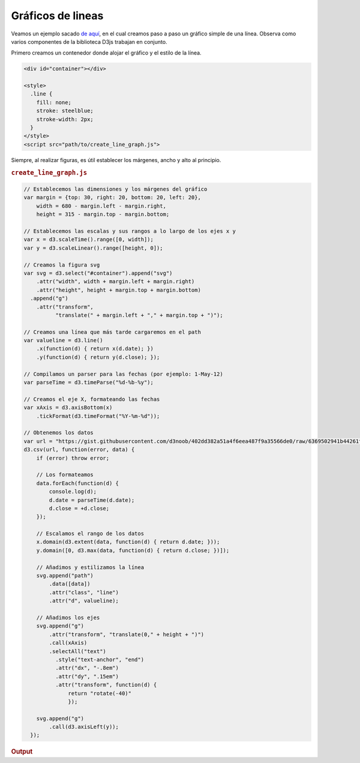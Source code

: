 ******************
Gráficos de lineas
******************

.. raw:: html

   <script src="https://cdnjs.cloudflare.com/ajax/libs/d3/4.13.0/d3.min.js"></script>

Veamos un ejemplo sacado `de aquí <https://gist.github.com/d3noob/402dd382a51a4f6eea487f9a35566de0>`__, en el cual creamos paso a paso un gráfico simple de una línea. Observa como varios componentes de la biblioteca D3js trabajan en conjunto.

Primero creamos un contenedor donde alojar el gráfico y el estilo de la línea.

.. code-block:: html

   <div id="container"></div>

   <style>
     .line {
       fill: none;
       stroke: steelblue;
       stroke-width: 2px;
     }
   </style>
   <script src="path/to/create_line_graph.js">

Siempre, al realizar figuras, es útil establecer los márgenes, ancho y alto al principio.

.. rubric:: ``create_line_graph.js``

.. code-block:: js

   // Establecemos las dimensiones y los márgenes del gráfico
   var margin = {top: 30, right: 20, bottom: 20, left: 20},
       width = 680 - margin.left - margin.right,
       height = 315 - margin.top - margin.bottom;

   // Establecemos las escalas y sus rangos a lo largo de los ejes x y
   var x = d3.scaleTime().range([0, width]);
   var y = d3.scaleLinear().range([height, 0]);

   // Creamos la figura svg
   var svg = d3.select("#container").append("svg")
       .attr("width", width + margin.left + margin.right)
       .attr("height", height + margin.top + margin.bottom)
     .append("g")
       .attr("transform",
             "translate(" + margin.left + "," + margin.top + ")");

   // Creamos una línea que más tarde cargaremos en el path
   var valueline = d3.line()
       .x(function(d) { return x(d.date); })
       .y(function(d) { return y(d.close); });

   // Compilamos un parser para las fechas (por ejemplo: 1-May-12)
   var parseTime = d3.timeParse("%d-%b-%y");

   // Creamos el eje X, formateando las fechas
   var xAxis = d3.axisBottom(x)
       .tickFormat(d3.timeFormat("%Y-%m-%d"));

   // Obtenemos los datos
   var url = "https://gist.githubusercontent.com/d3noob/402dd382a51a4f6eea487f9a35566de0/raw/6369502941b44261f381399a24fb455cb4290be8/data.csv";
   d3.csv(url, function(error, data) {
       if (error) throw error;

       // Los formateamos
       data.forEach(function(d) {
           console.log(d);
           d.date = parseTime(d.date);
           d.close = +d.close;
       });

       // Escalamos el rango de los datos
       x.domain(d3.extent(data, function(d) { return d.date; }));
       y.domain([0, d3.max(data, function(d) { return d.close; })]);

       // Añadimos y estilizamos la línea
       svg.append("path")
           .data([data])
           .attr("class", "line")
           .attr("d", valueline);

       // Añadimos los ejes
       svg.append("g")
           .attr("transform", "translate(0," + height + ")")
           .call(xAxis)
           .selectAll("text")
             .style("text-anchor", "end")
             .attr("dx", "-.8em")
             .attr("dy", ".15em")
             .attr("transform", function(d) {
                 return "rotate(-40)"
                 });

       svg.append("g")
           .call(d3.axisLeft(y));
     });

.. rubric:: Output

.. raw:: html

   <div id="container"></div>
   <style>
     .line {
       fill: none;
       stroke: steelblue;
       stroke-width: 2px;
     }
   </style>

   <script>
     var margin = {top: 30, right: 0, bottom: 80, left: 40},
         width = 680 - margin.left - margin.right,
         height = 450 - margin.top - margin.bottom;

     var parseTime = d3.timeParse("%d-%b-%y");

     var x = d3.scaleTime().range([0, width]);
     var y = d3.scaleLinear().range([height, 0]);

     var valueline = d3.line()
         .x(function(d) { return x(d.date); })
         .y(function(d) { return y(d.close); });

     var svg = d3.select("#container").append("svg")
         .attr("width", width + margin.left + margin.right)
         .attr("height", height + margin.top + margin.bottom)
       .append("g")
         .attr("transform",
               "translate(" + margin.left + "," + margin.top + ")");

     var xAxis = d3.axisBottom(x)
       .tickFormat(d3.timeFormat("%Y-%m-%d"));

     var url = "https://gist.githubusercontent.com/d3noob/402dd382a51a4f6eea487f9a35566de0/raw/6369502941b44261f381399a24fb455cb4290be8/data.csv";
     d3.csv(url, function(error, data) {
       if (error) throw error;

       data.forEach(function(d) {
           d.date = parseTime(d.date);
           d.close = +d.close;
       });

       x.domain(d3.extent(data, function(d) { return d.date; }));
       y.domain([0, d3.max(data, function(d) { return d.close; })]);

       svg.append("path")
           .data([data])
           .attr("class", "line")
           .attr("d", valueline);

       svg.append("g")
           .attr("transform", "translate(0," + height + ")")
           .call(xAxis)
           .selectAll("text")
             .style("text-anchor", "end")
             .attr("dx", "-.8em")
             .attr("dy", ".15em")
             .attr("transform", function(d) {
                 return "rotate(-40)"
                 });

       svg.append("g")
           .call(d3.axisLeft(y));
     });
   </script>

